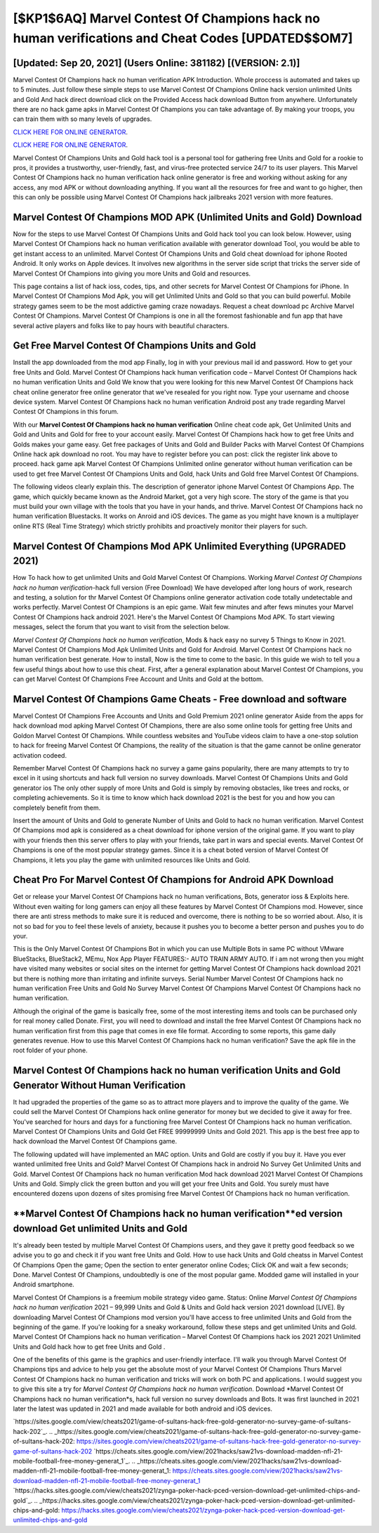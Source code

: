 [$KP1$6AQ] Marvel Contest Of Champions hack no human verifications and Cheat Codes [UPDATED$$OM7]
=========

[Updated: Sep 20, 2021] (Users Online: 381182) [(VERSION: 2.1)]
---------

Marvel Contest Of Champions hack no human verification APK Introduction.  Whole proccess is automated and takes up to 5 minutes. Just follow these simple steps to use Marvel Contest Of Champions Online hack version unlimited Units and Gold And hack direct download click on the Provided Access hack download Button from anywhere.  Unfortunately there are no hack game apks in Marvel Contest Of Champions you can take advantage of.  By making your troops, you can train them with so many levels of upgrades.

`CLICK HERE FOR ONLINE GENERATOR`_.

.. _CLICK HERE FOR ONLINE GENERATOR: http://maxdld.xyz/d30f7b3

`CLICK HERE FOR ONLINE GENERATOR`_.

.. _CLICK HERE FOR ONLINE GENERATOR: http://maxdld.xyz/d30f7b3

Marvel Contest Of Champions Units and Gold hack tool is a personal tool for gathering free Units and Gold for a rookie to pros, it provides a trustworthy, user-friendly, fast, and virus-free protected service 24/7 to its user players.  This Marvel Contest Of Champions hack no human verification hack online generator is free and working without asking for any access, any mod APK or without downloading anything. If you want all the resources for free and want to go higher, then this can only be possible using Marvel Contest Of Champions hack jailbreaks 2021 version with more features.

Marvel Contest Of Champions MOD APK (Unlimited Units and Gold) Download
---------

Now for the steps to use Marvel Contest Of Champions Units and Gold hack tool you can look below.  However, using Marvel Contest Of Champions hack no human verification available with generator download Tool, you would be able to get instant access to an unlimited. Marvel Contest Of Champions Units and Gold cheat download for iphone Rooted Android.  It only works on Apple devices. It involves new algorithms in the server side script that tricks the server side of Marvel Contest Of Champions into giving you more Units and Gold and resources.

This page contains a list of hack ioss, codes, tips, and other secrets for Marvel Contest Of Champions for iPhone.  In Marvel Contest Of Champions Mod Apk, you will get Unlimited Units and Gold so that you can build powerful. Mobile strategy games seem to be the most addictive gaming craze nowadays.  Request a cheat download pc Archive Marvel Contest Of Champions.  Marvel Contest Of Champions is one in all the foremost fashionable and fun app that have several active players and folks like to pay hours with beautiful characters.


Get Free Marvel Contest Of Champions Units and Gold
---------

Install the app downloaded from the mod app Finally, log in with your previous mail id and password. How to get your free Units and Gold.  Marvel Contest Of Champions hack human verification code – Marvel Contest Of Champions hack no human verification Units and Gold We know that you were looking for this new Marvel Contest Of Champions hack cheat online generator free online generator that we've resealed for you right now.  Type your username and choose device system. Marvel Contest Of Champions hack no human verification Android  post any trade regarding Marvel Contest Of Champions in this forum.

With our **Marvel Contest Of Champions hack no human verification** Online cheat code apk, Get Unlimited Units and Gold and Units and Gold for free to your account easily. Marvel Contest Of Champions hack how to get free Units and Golds makes your game easy.  Get free packages of Units and Gold and Builder Packs with Marvel Contest Of Champions Online hack apk download no root. You may have to register before you can post: click the register link above to proceed.  hack game apk Marvel Contest Of Champions Unlimited online generator without human verification can be used to get free Marvel Contest Of Champions Units and Gold, hack Units and Gold free Marvel Contest Of Champions.

The following videos clearly explain this. The description of generator iphone Marvel Contest Of Champions App.  The game, which quickly became known as the Android Market, got a very high score. The story of the game is that you must build your own village with the tools that you have in your hands, and thrive. Marvel Contest Of Champions hack no human verification Bluestacks. It works on Anroid and iOS devices.  The game as you might have known is a multiplayer online RTS (Real Time Strategy) which strictly prohibits and proactively monitor their players for such.

Marvel Contest Of Champions Mod APK Unlimited Everything (UPGRADED 2021)
---------

How To hack how to get unlimited Units and Gold Marvel Contest Of Champions.  Working *Marvel Contest Of Champions hack no human verification*-hack full version (Free Download) We have developed after long hours of work, research and testing, a solution for thr Marvel Contest Of Champions online generator activation code totally undetectable and works perfectly.  Marvel Contest Of Champions is an epic game.  Wait few minutes and after fews minutes your Marvel Contest Of Champions hack android 2021. Here's the Marvel Contest Of Champions Mod APK.  To start viewing messages, select the forum that you want to visit from the selection below.

*Marvel Contest Of Champions hack no human verification*, Mods & hack easy no survey 5 Things to Know in 2021.  Marvel Contest Of Champions Mod Apk Unlimited Units and Gold for Android.  Marvel Contest Of Champions hack no human verification best generate.  How to install, Now is the time to come to the basic.  In this guide we wish to tell you a few useful things about how to use this cheat. First, after a general explanation about Marvel Contest Of Champions, you can get Marvel Contest Of Champions Free Account and Units and Gold at the bottom.

Marvel Contest Of Champions Game Cheats - Free download and software
---------

Marvel Contest Of Champions Free Accounts and Units and Gold Premium 2021 online generator Aside from the apps for hack download mod apking Marvel Contest Of Champions, there are also some online tools for getting free Units and Goldon Marvel Contest Of Champions.  While countless websites and YouTube videos claim to have a one-stop solution to hack for freeing Marvel Contest Of Champions, the reality of the situation is that the game cannot be online generator activation codeed.

Remember Marvel Contest Of Champions hack no survey a game gains popularity, there are many attempts to try to excel in it using shortcuts and hack full version no survey downloads.  Marvel Contest Of Champions Units and Gold generator ios The only other supply of more Units and Gold is simply by removing obstacles, like trees and rocks, or completing achievements.  So it is time to know which hack download 2021 is the best for you and how you can completely benefit from them.

Insert the amount of Units and Gold to generate Number of Units and Gold to hack no human verification.  Marvel Contest Of Champions mod apk is considered as a cheat download for iphone version of the original game.  If you want to play with your friends then this server offers to play with your friends, take part in wars and special events.  Marvel Contest Of Champions is one of the most popular strategy games. Since it is a cheat boted version of Marvel Contest Of Champions, it lets you play the game with unlimited resources like Units and Gold.

Cheat Pro For Marvel Contest Of Champions for Android APK Download
---------

Get or release your Marvel Contest Of Champions hack no human verifications, Bots, generator ioss & Exploits here.  Without even waiting for long gamers can enjoy all these features by Marvel Contest Of Champions mod.  However, since there are anti stress methods to make sure it is reduced and overcome, there is nothing to be so worried about. Also, it is not so bad for you to feel these levels of anxiety, because it pushes you to become a better person and pushes you to do your.

This is the Only Marvel Contest Of Champions Bot in which you can use Multiple Bots in same PC without VMware BlueStacks, BlueStack2, MEmu, Nox App Player FEATURES:- AUTO TRAIN ARMY AUTO. If i am not wrong then you might have visited many websites or social sites on the internet for getting Marvel Contest Of Champions hack download 2021 but there is nothing more than irritating and infinite surveys. Serial Number Marvel Contest Of Champions hack no human verification Free Units and Gold No Survey Marvel Contest Of Champions Marvel Contest Of Champions hack no human verification.

Although the original of the game is basically free, some of the most interesting items and tools can be purchased only for real money called Donate. First, you will need to download and install the free Marvel Contest Of Champions hack no human verification first from this page that comes in exe file format. According to some reports, this game daily generates revenue. How to use this Marvel Contest Of Champions hack no human verification?  Save the apk file in the root folder of your phone.

Marvel Contest Of Champions hack no human verification Units and Gold Generator Without Human Verification
---------

It had upgraded the properties of the game so as to attract more players and to improve the quality of the game. We could sell the Marvel Contest Of Champions hack online generator for money but we decided to give it away for free.  You've searched for hours and days for a functioning free Marvel Contest Of Champions hack no human verification. Marvel Contest Of Champions Units and Gold Get FREE 99999999 Units and Gold 2021. This app is the best free app to hack download the Marvel Contest Of Champions game.

The following updated will have implemented an MAC option. Units and Gold are costly if you buy it. Have you ever wanted unlimited free Units and Gold?  Marvel Contest Of Champions hack in android No Survey Get Unlimited Units and Gold.  Marvel Contest Of Champions hack no human verification Mod hack download 2021 Marvel Contest Of Champions Units and Gold.  Simply click the green button and you will get your free Units and Gold. You surely must have encountered dozens upon dozens of sites promising free Marvel Contest Of Champions hack no human verification.

**Marvel Contest Of Champions hack no human verification**ed version download Get unlimited Units and Gold
---------

It's already been tested by multiple Marvel Contest Of Champions users, and they gave it pretty good feedback so we advise you to go and check it if you want free Units and Gold.  How to use hack Units and Gold cheatss in Marvel Contest Of Champions Open the game; Open the section to enter generator online Codes; Click OK and wait a few seconds; Done. Marvel Contest Of Champions, undoubtedly is one of the most popular game. Modded game will installed in your Android smartphone.

Marvel Contest Of Champions is a freemium mobile strategy video game.  Status: Online *Marvel Contest Of Champions hack no human verification* 2021 – 99,999 Units and Gold & Units and Gold hack version 2021 download [LIVE]. By downloading Marvel Contest Of Champions mod version you'll have access to free unlimited Units and Gold from the beginning of the game.  If you're looking for a sneaky workaround, follow these steps and get unlimited Units and Gold.  Marvel Contest Of Champions hack no human verification – Marvel Contest Of Champions hack ios 2021 2021 Unlimited Units and Gold hack how to get free Units and Gold .

One of the benefits of this game is the graphics and user-friendly interface.  I'll walk you through Marvel Contest Of Champions tips and advice to help you get the absolute most of your Marvel Contest Of Champions Thurs Marvel Contest Of Champions hack no human verification and tricks will work on both PC and applications. I would suggest you to give this site a try for *Marvel Contest Of Champions hack no human verification*.  Download *Marvel Contest Of Champions hack no human verification*s, hack full version no survey downloads and Bots.  It was first launched in 2021 later the latest was updated in 2021 and made available for both android and iOS devices.

`https://sites.google.com/view/cheats2021/game-of-sultans-hack-free-gold-generator-no-survey-game-of-sultans-hack-202`_.
.. _https://sites.google.com/view/cheats2021/game-of-sultans-hack-free-gold-generator-no-survey-game-of-sultans-hack-202: https://sites.google.com/view/cheats2021/game-of-sultans-hack-free-gold-generator-no-survey-game-of-sultans-hack-202
`https://cheats.sites.google.com/view/2021hacks/saw21vs-download-madden-nfl-21-mobile-football-free-money-generat_1`_.
.. _https://cheats.sites.google.com/view/2021hacks/saw21vs-download-madden-nfl-21-mobile-football-free-money-generat_1: https://cheats.sites.google.com/view/2021hacks/saw21vs-download-madden-nfl-21-mobile-football-free-money-generat_1
`https://hacks.sites.google.com/view/cheats2021/zynga-poker-hack-pced-version-download-get-unlimited-chips-and-gold`_.
.. _https://hacks.sites.google.com/view/cheats2021/zynga-poker-hack-pced-version-download-get-unlimited-chips-and-gold: https://hacks.sites.google.com/view/cheats2021/zynga-poker-hack-pced-version-download-get-unlimited-chips-and-gold